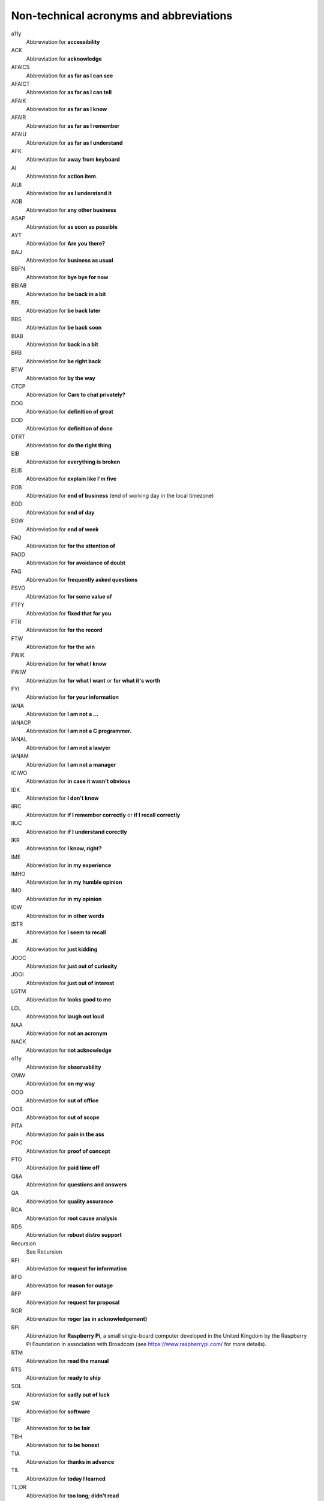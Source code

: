 Non-technical acronyms and abbreviations
========================================

a11y
    Abbreviation for **accessibility**

ACK
    Abbreviation for **acknowledge**

AFAICS
    Abbreviation for **as far as I can see**

AFAICT
    Abbreviation for **as far as I can tell**

AFAIK
    Abbreviation for **as far as I know**

AFAIR
    Abbreviation for **as far as I remember**

AFAIU
    Abbreviation for **as far as I understand**

AFK
    Abbreviation for **away from keyboard**

AI
    Abbreviation for **action item**.

AIUI
    Abbreviation for **as I understand it**

AOB
    Abbreviation for **any other business**

ASAP
    Abbreviation for **as soon as possible**

AYT
    Abbreviation for **Are you there?**

BAU
    Abbreviation for **business as usual**

BBFN
    Abbreviation for **bye bye for now**

BBIAB
    Abbreviation for **be back in a bit**

BBL
    Abbreviation for **be back later**

BBS
    Abbreviation for **be back soon**

BIAB
    Abbreviation for **back in a bit**

BRB
    Abbreviation for **be right back**

BTW
    Abbreviation for **by the way**

CTCP
    Abbreviation for **Care to chat privately?**

DOG
    Abbreviation for **definition of great**

DOD
    Abbreviation for **definition of done**

DTRT
    Abbreviation for **do the right thing**

EIB
    Abbreviation for **everything is broken**

ELI5
    Abbreviation for **explain like I'm five**

EOB
    Abbreviation for **end of business** (end of working day in the local timezone)

EOD
    Abbreviation for **end of day**

EOW
    Abbreviation for **end of week**

FAO
    Abbreviation for **for the attention of**

FAOD
    Abbreviation for **for avoidance of doubt**

FAQ
    Abbreviation for **frequently asked questions**

FSVO
    Abbreviation for **for some value of**

FTFY
    Abbreviation for **fixed that for you**

FTR
    Abbreviation for **for the record**

FTW
    Abbreviation for **for the win**

FWIK
    Abbreviation for **for what I know**

FWIW
    Abbreviation for **for what I want** or **for what it's worth**

FYI
    Abbreviation for **for your information**

IANA
    Abbreviation for **I am not a ...**

IANACP
    Abbreviation for **I am not a C programmer.**

IANAL
    Abbreviation for **I am not a lawyer**

IANAM
    Abbreviation for **I am not a manager**

ICIWO
    Abbreviation for **in case it wasn't obvious**

IDK
    Abbreviation for **I don't know**

IIRC
    Abbreviation for **if I remember correctly** or **if I recall correctly**

IIUC
    Abbreviation for **if I understand corectly**

IKR
    Abbreviation for **I know, right?**

IME
    Abbreviation for **in my experience**

IMHO
    Abbreviation for **in my humble opinion**

IMO
    Abbreviation for **in my opinion**

IOW
    Abbreviation for **in other words**

ISTR
    Abbreviation for **I seem to recall**

JK
    Abbreviation for **just kidding**

JOOC
    Abbreviation for **just out of curiosity**

JOOI
    Abbreviation for **just out of interest**

LGTM
    Abbreviation for **looks good to me**

LOL
    Abbreviation for **laugh out loud**

NAA
    Abbreviation for **not an acronym**

NACK
    Abbreviation for **not acknowledge**

o11y
    Abbreviation for **observability**

OMW
    Abbreviation for **on my way**

OOO
    Abbreviation for **out of office**

OOS
    Abbreviation for **out of scope**

PITA
    Abbreviation for **pain in the ass**

POC
    Abbreviation for **proof of concept**

PTO
    Abbreviation for **paid time off**

Q&A
    Abbreviation for **questions and answers**

QA
    Abbreviation for **quality assurance**

RCA
    Abbreviation for **root cause analysis**

RDS
    Abbreviation for **robust distro support**

Recursion
    See Recursion

RFI
    Abbreviation for **request for information**

RFO
    Abbreviation for **reason for outage**

RFP
    Abbreviation for **request for proposal**

RGR
    Abbreviation for **roger (as in acknowledgement)**

RPi
    Abbreviation for **Raspberry Pi**, a small single-board computer
    developed in the United Kingdom by the Raspberry Pi Foundation
    in association with Broadcom (see https://www.raspberrypi.com/
    for more details).

RTM
    Abbreviation for **read the manual**

RTS
    Abbreviation for **ready to ship**

SOL
    Abbreviation for **sadly out of luck**

SW
    Abbreviation for **software**

TBF
    Abbreviation for **to be fair**

TBH
    Abbreviation for **to be honest**

TIA
    Abbreviation for **thanks in advance**

TIL
    Abbreviation for **today I learned**

TL;DR
    Abbreviation for **too long; didn't read**

TOC
    Abbreviation for **table of contents**

TTYL
    Abbreviation for **talk to you later**

TY
    Abbreviation for **thank you**

TYT
    Abbreviation for **take your time**

TZ
    Abbreviation for **timezone**

WDIK
    Abbreviation for **What do I know?**

WDYM
    Abbreviation for **What do you mean?**

WDYT
    Abbreviation for **What do you think?**

WIP
    Abbreviation for **work in progress**

WRT
    Abbreviation for **with respect to**

WTG
    Abbreviation for **way to go**

YAGNI
    Abbreviation for **you aren't gonna need it**

YMMV
    Abbreviation for **your mileage may vary**

YOLO
    Abbreviation for **You only live once!**

YW
    Abbreviation for **You're welcome!**
